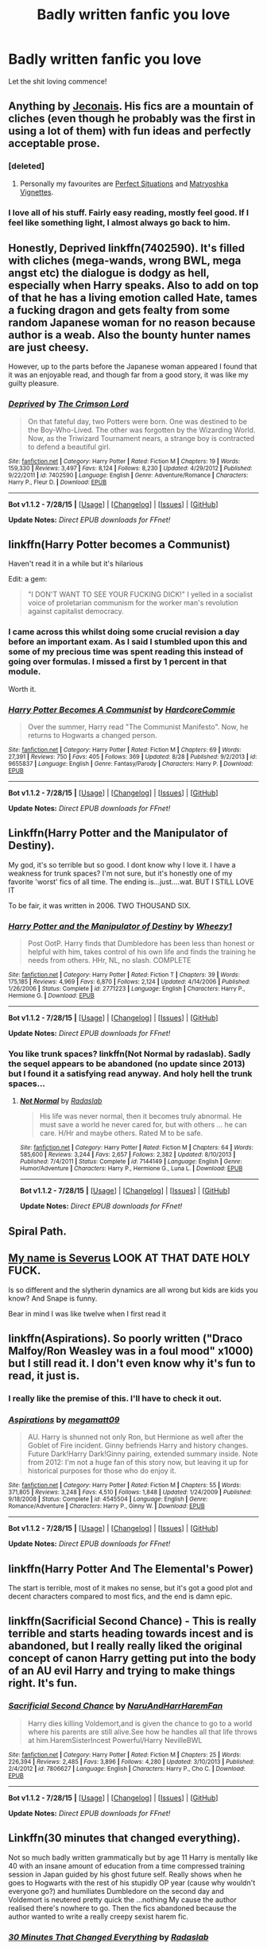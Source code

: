 #+TITLE: Badly written fanfic you love

* Badly written fanfic you love
:PROPERTIES:
:Score: 7
:DateUnix: 1441071751.0
:DateShort: 2015-Sep-01
:FlairText: Discussion
:END:
Let the shit loving commence!


** Anything by [[http://jeconais.fanficauthors.net][Jeconais]]. His fics are a mountain of cliches (even though he probably was the first in using a lot of them) with fun ideas and perfectly acceptable prose.
:PROPERTIES:
:Author: makingabetterme
:Score: 12
:DateUnix: 1441074474.0
:DateShort: 2015-Sep-01
:END:

*** [deleted]
:PROPERTIES:
:Score: 5
:DateUnix: 1441092668.0
:DateShort: 2015-Sep-01
:END:

**** Personally my favourites are [[http://jeconais.fanficauthors.net/Perfect_Situations/Perfect_Situations/][Perfect Situations]] and [[http://jeconais.fanficauthors.net/Matryoshka_Vignettes/index/][Matryoshka Vignettes]].
:PROPERTIES:
:Author: lmao234
:Score: 1
:DateUnix: 1441111515.0
:DateShort: 2015-Sep-01
:END:


*** I love all of his stuff. Fairly easy reading, mostly feel good. If I feel like something light, I almost always go back to him.
:PROPERTIES:
:Author: Slindish
:Score: 3
:DateUnix: 1441093185.0
:DateShort: 2015-Sep-01
:END:


** Honestly, Deprived linkffn(7402590). It's filled with cliches (mega-wands, wrong BWL, mega angst etc) the dialogue is dodgy as hell, especially when Harry speaks. Also to add on top of that he has a living emotion called Hate, tames a fucking dragon and gets fealty from some random Japanese woman for no reason because author is a weab. Also the bounty hunter names are just cheesy.

However, up to the parts before the Japanese woman appeared I found that it was an enjoyable read, and though far from a good story, it was like my guilty pleasure.
:PROPERTIES:
:Author: lmao234
:Score: 7
:DateUnix: 1441112883.0
:DateShort: 2015-Sep-01
:END:

*** [[http://www.fanfiction.net/s/7402590/1/][*/Deprived/*]] by [[https://www.fanfiction.net/u/3269586/The-Crimson-Lord][/The Crimson Lord/]]

#+begin_quote
  On that fateful day, two Potters were born. One was destined to be the Boy-Who-Lived. The other was forgotten by the Wizarding World. Now, as the Triwizard Tournament nears, a strange boy is contracted to defend a beautiful girl.
#+end_quote

^{/Site/: [[http://www.fanfiction.net/][fanfiction.net]] *|* /Category/: Harry Potter *|* /Rated/: Fiction M *|* /Chapters/: 19 *|* /Words/: 159,330 *|* /Reviews/: 3,497 *|* /Favs/: 8,124 *|* /Follows/: 8,230 *|* /Updated/: 4/29/2012 *|* /Published/: 9/22/2011 *|* /id/: 7402590 *|* /Language/: English *|* /Genre/: Adventure/Romance *|* /Characters/: Harry P., Fleur D. *|* /Download/: [[http://www.p0ody-files.com/ff_to_ebook/mobile/makeEpub.php?id=7402590][EPUB]]}

--------------

*Bot v1.1.2 - 7/28/15* *|* [[[https://github.com/tusing/reddit-ffn-bot/wiki/Usage][Usage]]] | [[[https://github.com/tusing/reddit-ffn-bot/wiki/Changelog][Changelog]]] | [[[https://github.com/tusing/reddit-ffn-bot/issues/][Issues]]] | [[[https://github.com/tusing/reddit-ffn-bot/][GitHub]]]

*Update Notes:* /Direct EPUB downloads for FFnet!/
:PROPERTIES:
:Author: FanfictionBot
:Score: 1
:DateUnix: 1441112916.0
:DateShort: 2015-Sep-01
:END:


** linkffn(Harry Potter becomes a Communist)

Haven't read it in a while but it's hilarious

Edit: a gem:

#+begin_quote
  "I DON'T WANT TO SEE YOUR FUCKING DICK!" I yelled in a socialist voice of proletarian communism for the worker man's revolution against capitalist democracy.
#+end_quote
:PROPERTIES:
:Author: MarkDeath
:Score: 5
:DateUnix: 1441182745.0
:DateShort: 2015-Sep-02
:END:

*** I came across this whilst doing some crucial revision a day before an important exam. As I said I stumbled upon this and some of my precious time was spent reading this instead of going over formulas. I missed a first by 1 percent in that module.

Worth it.
:PROPERTIES:
:Author: FutureTrunks
:Score: 3
:DateUnix: 1441184694.0
:DateShort: 2015-Sep-02
:END:


*** [[http://www.fanfiction.net/s/9655837/1/][*/Harry Potter Becomes A Communist/*]] by [[https://www.fanfiction.net/u/5030815/HardcoreCommie][/HardcoreCommie/]]

#+begin_quote
  Over the summer, Harry read "The Communist Manifesto". Now, he returns to Hogwarts a changed person.
#+end_quote

^{/Site/: [[http://www.fanfiction.net/][fanfiction.net]] *|* /Category/: Harry Potter *|* /Rated/: Fiction M *|* /Chapters/: 69 *|* /Words/: 27,391 *|* /Reviews/: 750 *|* /Favs/: 405 *|* /Follows/: 369 *|* /Updated/: 8/28 *|* /Published/: 9/2/2013 *|* /id/: 9655837 *|* /Language/: English *|* /Genre/: Fantasy/Parody *|* /Characters/: Harry P. *|* /Download/: [[http://www.p0ody-files.com/ff_to_ebook/mobile/makeEpub.php?id=9655837][EPUB]]}

--------------

*Bot v1.1.2 - 7/28/15* *|* [[[https://github.com/tusing/reddit-ffn-bot/wiki/Usage][Usage]]] | [[[https://github.com/tusing/reddit-ffn-bot/wiki/Changelog][Changelog]]] | [[[https://github.com/tusing/reddit-ffn-bot/issues/][Issues]]] | [[[https://github.com/tusing/reddit-ffn-bot/][GitHub]]]

*Update Notes:* /Direct EPUB downloads for FFnet!/
:PROPERTIES:
:Author: FanfictionBot
:Score: 2
:DateUnix: 1441182817.0
:DateShort: 2015-Sep-02
:END:


** Linkffn(Harry Potter and the Manipulator of Destiny).

My god, it's so terrible but so good. I dont know why I love it. I have a weakness for trunk spaces? I'm not sure, but it's honestly one of my favorite 'worst' fics of all time. The ending is...just....wat. BUT I STILL LOVE IT

To be fair, it was written in 2006. TWO THOUSAND SIX.
:PROPERTIES:
:Author: KeyboardKlutz
:Score: 3
:DateUnix: 1441077676.0
:DateShort: 2015-Sep-01
:END:

*** [[http://www.fanfiction.net/s/2771223/1/][*/Harry Potter and the Manipulator of Destiny/*]] by [[https://www.fanfiction.net/u/903200/Wheezy1][/Wheezy1/]]

#+begin_quote
  Post OotP. Harry finds that Dumbledore has been less than honest or helpful with him, takes control of his own life and finds the training he needs from others. HHr, NL, no slash. COMPLETE
#+end_quote

^{/Site/: [[http://www.fanfiction.net/][fanfiction.net]] *|* /Category/: Harry Potter *|* /Rated/: Fiction T *|* /Chapters/: 39 *|* /Words/: 175,185 *|* /Reviews/: 4,969 *|* /Favs/: 6,870 *|* /Follows/: 2,124 *|* /Updated/: 4/14/2006 *|* /Published/: 1/26/2006 *|* /Status/: Complete *|* /id/: 2771223 *|* /Language/: English *|* /Characters/: Harry P., Hermione G. *|* /Download/: [[http://www.p0ody-files.com/ff_to_ebook/mobile/makeEpub.php?id=2771223][EPUB]]}

--------------

*Bot v1.1.2 - 7/28/15* *|* [[[https://github.com/tusing/reddit-ffn-bot/wiki/Usage][Usage]]] | [[[https://github.com/tusing/reddit-ffn-bot/wiki/Changelog][Changelog]]] | [[[https://github.com/tusing/reddit-ffn-bot/issues/][Issues]]] | [[[https://github.com/tusing/reddit-ffn-bot/][GitHub]]]

*Update Notes:* /Direct EPUB downloads for FFnet!/
:PROPERTIES:
:Author: FanfictionBot
:Score: 1
:DateUnix: 1441077735.0
:DateShort: 2015-Sep-01
:END:


*** You like trunk spaces? linkffn(Not Normal by radaslab). Sadly the sequel appears to be abandoned (no update since 2013) but I found it a satisfying read anyway. And holy hell the trunk spaces...
:PROPERTIES:
:Author: rowanbrierbrook
:Score: 1
:DateUnix: 1441171478.0
:DateShort: 2015-Sep-02
:END:

**** [[http://www.fanfiction.net/s/7144149/1/][*/Not Normal/*]] by [[https://www.fanfiction.net/u/1806836/Radaslab][/Radaslab/]]

#+begin_quote
  His life was never normal, then it becomes truly abnormal. He must save a world he never cared for, but with others ... he can care. H/Hr and maybe others. Rated M to be safe.
#+end_quote

^{/Site/: [[http://www.fanfiction.net/][fanfiction.net]] *|* /Category/: Harry Potter *|* /Rated/: Fiction M *|* /Chapters/: 64 *|* /Words/: 585,600 *|* /Reviews/: 3,244 *|* /Favs/: 2,657 *|* /Follows/: 2,382 *|* /Updated/: 8/10/2013 *|* /Published/: 7/4/2011 *|* /Status/: Complete *|* /id/: 7144149 *|* /Language/: English *|* /Genre/: Humor/Adventure *|* /Characters/: Harry P., Hermione G., Luna L. *|* /Download/: [[http://www.p0ody-files.com/ff_to_ebook/mobile/makeEpub.php?id=7144149][EPUB]]}

--------------

*Bot v1.1.2 - 7/28/15* *|* [[[https://github.com/tusing/reddit-ffn-bot/wiki/Usage][Usage]]] | [[[https://github.com/tusing/reddit-ffn-bot/wiki/Changelog][Changelog]]] | [[[https://github.com/tusing/reddit-ffn-bot/issues/][Issues]]] | [[[https://github.com/tusing/reddit-ffn-bot/][GitHub]]]

*Update Notes:* /Direct EPUB downloads for FFnet!/
:PROPERTIES:
:Author: FanfictionBot
:Score: 1
:DateUnix: 1441171501.0
:DateShort: 2015-Sep-02
:END:


** Spiral Path.
:PROPERTIES:
:Author: thatonepersonnever
:Score: 3
:DateUnix: 1441087596.0
:DateShort: 2015-Sep-01
:END:


** [[https://m.fanfiction.net/s/230919/1/My-name-s-Severus][My name is Severus]] LOOK AT THAT DATE HOLY FUCK.

Is so different and the slytherin dynamics are all wrong but kids are kids you know? And Snape is funny.

Bear in mind I was like twelve when I first read it
:PROPERTIES:
:Author: Hikkacchi
:Score: 2
:DateUnix: 1441082860.0
:DateShort: 2015-Sep-01
:END:


** linkffn(Aspirations). So poorly written ("Draco Malfoy/Ron Weasley was in a foul mood" x1000) but I still read it. I don't even know why it's fun to read, it just is.
:PROPERTIES:
:Author: BigFatNo
:Score: 2
:DateUnix: 1441110175.0
:DateShort: 2015-Sep-01
:END:

*** I really like the premise of this. I'll have to check it out.
:PROPERTIES:
:Author: LocalMadman
:Score: 4
:DateUnix: 1441116276.0
:DateShort: 2015-Sep-01
:END:


*** [[http://www.fanfiction.net/s/4545504/1/][*/Aspirations/*]] by [[https://www.fanfiction.net/u/424665/megamatt09][/megamatt09/]]

#+begin_quote
  AU. Harry is shunned not only Ron, but Hermione as well after the Goblet of Fire incident. Ginny befriends Harry and history changes. Future Dark!Harry Dark!Ginny pairing, extended summary inside. Note from 2012: I'm not a huge fan of this story now, but leaving it up for historical purposes for those who do enjoy it.
#+end_quote

^{/Site/: [[http://www.fanfiction.net/][fanfiction.net]] *|* /Category/: Harry Potter *|* /Rated/: Fiction M *|* /Chapters/: 55 *|* /Words/: 371,805 *|* /Reviews/: 3,248 *|* /Favs/: 4,510 *|* /Follows/: 1,848 *|* /Updated/: 1/24/2009 *|* /Published/: 9/18/2008 *|* /Status/: Complete *|* /id/: 4545504 *|* /Language/: English *|* /Genre/: Romance/Adventure *|* /Characters/: Harry P., Ginny W. *|* /Download/: [[http://www.p0ody-files.com/ff_to_ebook/mobile/makeEpub.php?id=4545504][EPUB]]}

--------------

*Bot v1.1.2 - 7/28/15* *|* [[[https://github.com/tusing/reddit-ffn-bot/wiki/Usage][Usage]]] | [[[https://github.com/tusing/reddit-ffn-bot/wiki/Changelog][Changelog]]] | [[[https://github.com/tusing/reddit-ffn-bot/issues/][Issues]]] | [[[https://github.com/tusing/reddit-ffn-bot/][GitHub]]]

*Update Notes:* /Direct EPUB downloads for FFnet!/
:PROPERTIES:
:Author: FanfictionBot
:Score: 2
:DateUnix: 1441110261.0
:DateShort: 2015-Sep-01
:END:


** linkffn(Harry Potter And The Elemental's Power)

The start is terrible, most of it makes no sense, but it's got a good plot and decent characters compared to most fics, and the end is damn epic.
:PROPERTIES:
:Author: JamesBaa
:Score: 2
:DateUnix: 1441142302.0
:DateShort: 2015-Sep-02
:END:


** linkffn(Sacrificial Second Chance) - This is really terrible and starts heading towards incest and is abandoned, but I really really liked the original concept of canon Harry getting put into the body of an AU evil Harry and trying to make things right. It's fun.
:PROPERTIES:
:Author: cavelioness
:Score: 1
:DateUnix: 1441184569.0
:DateShort: 2015-Sep-02
:END:

*** [[http://www.fanfiction.net/s/7806627/1/][*/Sacrificial Second Chance/*]] by [[https://www.fanfiction.net/u/3486074/NaruAndHarrHaremFan][/NaruAndHarrHaremFan/]]

#+begin_quote
  Harry dies killing Voldemort,and is given the chance to go to a world where his parents are still alive.See how he handles all that life throws at him.HaremSisterIncest Powerful/Harry NevilleBWL
#+end_quote

^{/Site/: [[http://www.fanfiction.net/][fanfiction.net]] *|* /Category/: Harry Potter *|* /Rated/: Fiction M *|* /Chapters/: 25 *|* /Words/: 226,394 *|* /Reviews/: 2,485 *|* /Favs/: 3,896 *|* /Follows/: 4,280 *|* /Updated/: 3/10/2013 *|* /Published/: 2/4/2012 *|* /id/: 7806627 *|* /Language/: English *|* /Characters/: Harry P., Cho C. *|* /Download/: [[http://www.p0ody-files.com/ff_to_ebook/mobile/makeEpub.php?id=7806627][EPUB]]}

--------------

*Bot v1.1.2 - 7/28/15* *|* [[[https://github.com/tusing/reddit-ffn-bot/wiki/Usage][Usage]]] | [[[https://github.com/tusing/reddit-ffn-bot/wiki/Changelog][Changelog]]] | [[[https://github.com/tusing/reddit-ffn-bot/issues/][Issues]]] | [[[https://github.com/tusing/reddit-ffn-bot/][GitHub]]]

*Update Notes:* /Direct EPUB downloads for FFnet!/
:PROPERTIES:
:Author: FanfictionBot
:Score: 1
:DateUnix: 1441184644.0
:DateShort: 2015-Sep-02
:END:


** Linkffn(30 minutes that changed everything).

Not so much badly written grammatically but by age 11 Harry is mentally like 40 with an insane amount of education from a time compressed training session in Japan guided by his ghost future self. Really shows when he goes to Hogwarts with the rest of his stupidly OP year (cause why wouldn't everyone go?) and humiliates Dumbledore on the second day and Voldemort is neutered pretty quick the ...nothing My cause the author realised there's nowhere to go. Then the fics abandoned because the author wanted to write a really creepy sexist harem fic.
:PROPERTIES:
:Score: 1
:DateUnix: 1441074125.0
:DateShort: 2015-Sep-01
:END:

*** [[http://www.fanfiction.net/s/5178251/1/][*/30 Minutes That Changed Everything/*]] by [[https://www.fanfiction.net/u/1806836/Radaslab][/Radaslab/]]

#+begin_quote
  AU. Year 2148: Gobal Population: 1. He made a mistake 150 years ago or so and now the human race no longer exists. For a century or so, he has sought a way to fix it all. Can he, or is the end of the world inevitable?
#+end_quote

^{/Site/: [[http://www.fanfiction.net/][fanfiction.net]] *|* /Category/: Harry Potter *|* /Rated/: Fiction T *|* /Chapters/: 55 *|* /Words/: 352,127 *|* /Reviews/: 3,146 *|* /Favs/: 3,580 *|* /Follows/: 1,654 *|* /Updated/: 10/29/2009 *|* /Published/: 6/29/2009 *|* /Status/: Complete *|* /id/: 5178251 *|* /Language/: English *|* /Genre/: Adventure/Friendship *|* /Characters/: Harry P., Hermione G. *|* /Download/: [[http://www.p0ody-files.com/ff_to_ebook/mobile/makeEpub.php?id=5178251][EPUB]]}

--------------

*Bot v1.1.2 - 7/28/15* *|* [[[https://github.com/tusing/reddit-ffn-bot/wiki/Usage][Usage]]] | [[[https://github.com/tusing/reddit-ffn-bot/wiki/Changelog][Changelog]]] | [[[https://github.com/tusing/reddit-ffn-bot/issues/][Issues]]] | [[[https://github.com/tusing/reddit-ffn-bot/][GitHub]]]

*Update Notes:* /Direct EPUB downloads for FFnet!/
:PROPERTIES:
:Author: FanfictionBot
:Score: 1
:DateUnix: 1441074242.0
:DateShort: 2015-Sep-01
:END:

**** I reread this every two years or so, forgetting what happened.

When I get to the part where they go to the Japan school I just...can't go on.
:PROPERTIES:
:Author: KeyboardKlutz
:Score: 1
:DateUnix: 1441144810.0
:DateShort: 2015-Sep-02
:END:


** Almost every single fic in existence.

For a specific one, linkffn(Too Young To Die)
:PROPERTIES:
:Score: 0
:DateUnix: 1441091848.0
:DateShort: 2015-Sep-01
:END:

*** [[http://www.fanfiction.net/s/9057950/1/][*/Too Young to Die/*]] by [[https://www.fanfiction.net/u/4573056/thebombhasbeenplanted][/thebombhasbeenplanted/]]

#+begin_quote
  Harry Potter knew quite a deal about fairness and unfairness, or so he had thought after living locked up all his life in the Potter household, ignored by his parents to the benefit of his brother - the boy who lived. But unfairness took a whole different dimension when his sister Natasha Potter died. That simply wouldn't do.
#+end_quote

^{/Site/: [[http://www.fanfiction.net/][fanfiction.net]] *|* /Category/: Harry Potter *|* /Rated/: Fiction M *|* /Chapters/: 21 *|* /Words/: 194,707 *|* /Reviews/: 361 *|* /Favs/: 676 *|* /Follows/: 427 *|* /Updated/: 1/26/2014 *|* /Published/: 3/1/2013 *|* /Status/: Complete *|* /id/: 9057950 *|* /Language/: English *|* /Genre/: Adventure/Angst *|* /Download/: [[http://www.p0ody-files.com/ff_to_ebook/mobile/makeEpub.php?id=9057950][EPUB]]}

--------------

*Bot v1.1.2 - 7/28/15* *|* [[[https://github.com/tusing/reddit-ffn-bot/wiki/Usage][Usage]]] | [[[https://github.com/tusing/reddit-ffn-bot/wiki/Changelog][Changelog]]] | [[[https://github.com/tusing/reddit-ffn-bot/issues/][Issues]]] | [[[https://github.com/tusing/reddit-ffn-bot/][GitHub]]]

*Update Notes:* /Direct EPUB downloads for FFnet!/
:PROPERTIES:
:Author: FanfictionBot
:Score: 1
:DateUnix: 1441091887.0
:DateShort: 2015-Sep-01
:END:


*** Why every fic?
:PROPERTIES:
:Author: awenclear
:Score: 1
:DateUnix: 1441107500.0
:DateShort: 2015-Sep-01
:END:

**** /Almost/ every fic. If you've ever read any amount of professional literature, most fanfiction hurts to read. It's still fun, but my god if it isn't tough to slog through baby's-first-story just to get my fix of the HP universe.

There are still gems out there, though. Some fanfiction is really, really good, even surprisingly so. Finding those never fail to make a day much brighter.
:PROPERTIES:
:Score: 6
:DateUnix: 1441118589.0
:DateShort: 2015-Sep-01
:END:

***** The lack of proofreading hurts too. I just wish most fanfiction writers put more time into their story before releasing it.
:PROPERTIES:
:Author: BigFatNo
:Score: 3
:DateUnix: 1441123190.0
:DateShort: 2015-Sep-01
:END:
